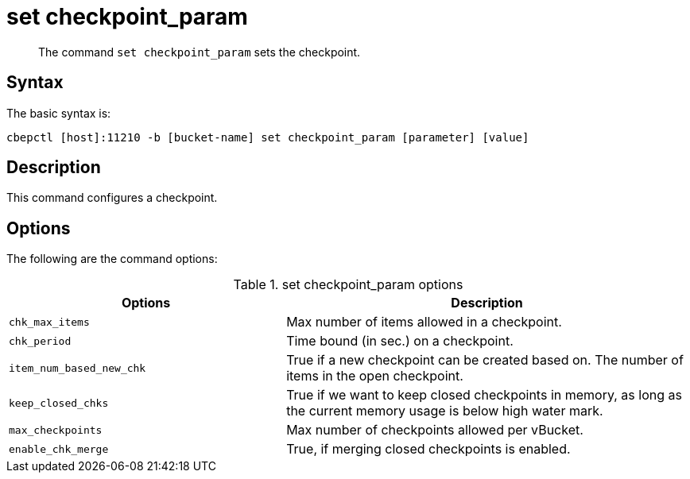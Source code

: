 = set checkpoint_param
:page-type: reference

[abstract]
The command [.cmd]`set checkpoint_param` sets the checkpoint.

== Syntax

The basic syntax is:

----
cbepctl [host]:11210 -b [bucket-name] set checkpoint_param [parameter] [value]
----

== Description

This command configures a checkpoint.

== Options

The following are the command options:

.set checkpoint_param options
[cols="50,73"]
|===
| Options | Description

| `chk_max_items`
| Max number of items allowed in a checkpoint.

| `chk_period`
| Time bound (in sec.) on a checkpoint.

| `item_num_based_new_chk`
| True if a new checkpoint can be created based on.
The number of items in the open checkpoint.

| `keep_closed_chks`
| True if we want to keep closed checkpoints in memory, as long as the current memory usage is below high water mark.

| `max_checkpoints`
| Max number of checkpoints allowed per vBucket.

| `enable_chk_merge`
| True, if merging closed checkpoints is enabled.
|===
